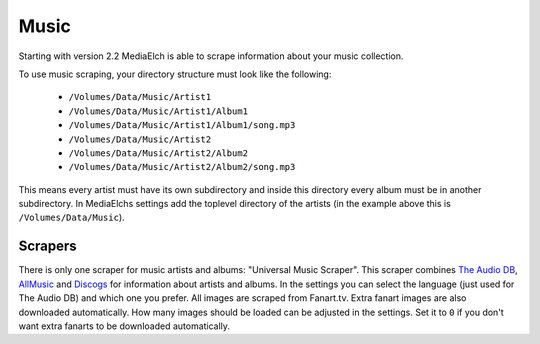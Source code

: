 =====
Music
=====

Starting with version 2.2 MediaElch is able to scrape information about your music collection.

To use music scraping, your directory structure must look like the following:

 - ``/Volumes/Data/Music/Artist1``
 - ``/Volumes/Data/Music/Artist1/Album1``
 - ``/Volumes/Data/Music/Artist1/Album1/song.mp3``
 - ``/Volumes/Data/Music/Artist2``
 - ``/Volumes/Data/Music/Artist2/Album2``
 - ``/Volumes/Data/Music/Artist2/Album2/song.mp3``

This means every artist must have its own subdirectory and inside this directory
every album must be in another subdirectory. In MediaElchs settings add the
toplevel directory of the artists (in the example above this is ``/Volumes/Data/Music``).

Scrapers
--------

There is only one scraper for music artists and albums: "Universal Music Scraper".
This scraper combines `The Audio DB`_, AllMusic_ and Discogs_ for information about artists and albums.
In the settings you can select the language (just used for The Audio DB) and which one you prefer.
All images are scraped from Fanart.tv.
Extra fanart images are also downloaded automatically.
How many images should be loaded can be adjusted in the settings.
Set it to ``0`` if you don't want extra fanarts to be downloaded automatically.

.. _The Audio DB: https://www.theaudiodb.com/
.. _AllMusic: https://www.allmusic.com/
.. _Discogs: https://www.discogs.com/
